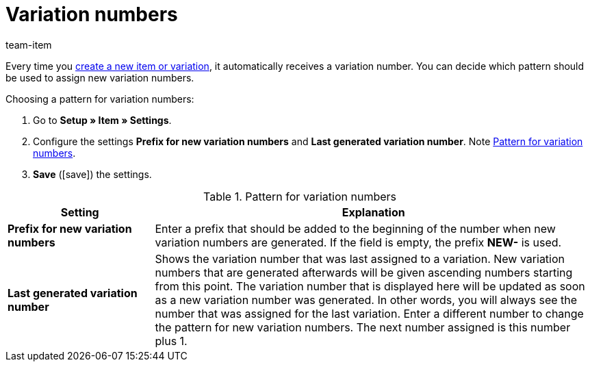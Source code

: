 = Variation numbers
:keywords: Variation number, Variation numbers, Variation nr., Variation no., Prefix for new variation numbers, Last generated variation number, Prefix, NEW-
:description: New variations automatically receive a variation number. You can decide which pattern should be used to assign new variation numbers.
:id: 2O40QW3
:author: team-item

Every time you xref:item:new-item.adoc#[create a new item or variation], it automatically receives a variation number.
You can decide which pattern should be used to assign new variation numbers.

[.instruction]
Choosing a pattern for variation numbers:

. Go to *Setup » Item » Settings*.
. Configure the settings *Prefix for new variation numbers* and *Last generated variation number*. Note <<table-variation-number-pattern>>.
. *Save* (icon:save[set=plenty, role="green"]) the settings.

[[table-variation-number-pattern]]
.Pattern for variation numbers
[cols="1,3"]
|====
|Setting |Explanation

| *Prefix for new variation numbers*
|Enter a prefix that should be added to the beginning of the number when new variation numbers are generated. If the field is empty, the prefix *NEW-* is used.

| *Last generated variation number*
|Shows the variation number that was last assigned to a variation. New variation numbers that are generated afterwards will be given ascending numbers starting from this point. The variation number that is displayed here will be updated as soon as a new variation number was generated. In other words, you will always see the number that was assigned for the last variation. Enter a different number to change the pattern for new variation numbers. The next number assigned is this number plus 1.
|====
